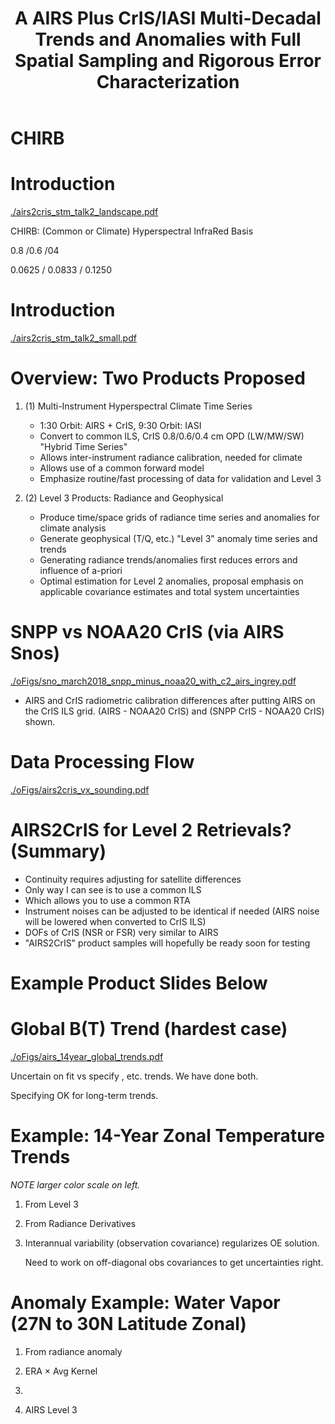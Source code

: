 #+startup: beamer
#+Options: toc:nil H:1
#+LaTeX_CLASS_OPTIONS: [10pt,t]
#+TITLE: \large A AIRS Plus CrIS/IASI Multi-Decadal Trends and Anomalies with Full Spatial Sampling and Rigorous Error Characterization
#+BEAMER_HEADER: \subtitle{\footnotesize{AIRS Science Team Meeting}}
#+BEAMER_HEADER: \date{\vspace{0.1in}\footnotesize{April 25, 2018 \vfill}}
#+BEAMER_HEADER: \author{L. Larrabee Strow\inst{1,2}, Sergio De-Souza Machado\inst{1,2}, Steven Leroy\inst{3}, Howard Motteler\inst{2}, Chris Hepplewhite\inst{2}, and Steven Buczkowski\inst{2}}
#+BEAMER_HEADER: \institute[UMBC]{\inst{1} UMBC Physics Dept. \and \inst{2}UMBC JCET \and \inst{3} AER}
#+BEAMER_HEADER: \input beamer_setup
#+BEAMER_HEADER: \usetheme{metropolis}
#+BEAMER_HEADER: \metroset{titleformat title=allcaps}
#+BEAMER_HEADER: \renewcommand{\UrlFont}{\small\tt}
#+BEAMER_HEADER: \renewcommand*{\UrlFont}{\footnotesize}
#+BEAMER_HEADER: \tolerance=1000
#+BEAMER_HEADER: \RequirePackage{fancyvrb}
#+BEAMER_HEADER: \DefineVerbatimEnvironment{verbatim}{Verbatim}{fontsize=\footnotesize}
#+BEGIN_EXPORT latex
\addtobeamertemplate{block begin}{
  \setlength{\parsep}{0pt}
  \setlength{\topsep}{3pt plus 2pt minus 2.5pt}
  \setlength{\itemsep}{0pt plus 0pt minus 2pt}
  \setlength{\partopsep}{2pt}
}
#+END_EXPORT



* CHIRB

* Introduction
\vspace{-0.2in}
#+ATTR_LATEX: :width 1.0\linewidth 
[[./airs2cris_stm_talk2_landscape.pdf]]



CHIRB: (Common or Climate) Hyperspectral InfraRed Basis

0.8 /0.6 /04  

0.0625 / 0.0833  /  0.1250

* Introduction
\vspace{-0.1in}
#+ATTR_LATEX: :width 0.6\linewidth 
[[./airs2cris_stm_talk2_small.pdf]]





* Overview:  Two Products Proposed
  :PROPERTIES:
  :BEAMER_opt: shrink=10
  :END:
\vspace{-0.1in}
** (1) Multi-Instrument Hyperspectral Climate Time Series 
  - 1:30 Orbit: AIRS + CrIS, 9:30 Orbit: IASI
  - Convert to common ILS, CrIS 0.8/0.6/0.4 cm OPD (LW/MW/SW) "Hybrid Time Series"
  - Allows inter-instrument radiance calibration, needed for climate
  - Allows use of a common forward model
  - Emphasize routine/fast processing of data for validation and Level 3

** (2) Level 3 Products: Radiance and Geophysical 
  - Produce time/space grids of radiance time series and anomalies for climate analysis
  - Generate geophysical (T/Q, etc.) "Level 3" anomaly time series and trends
  - Generating radiance trends/anomalies first reduces errors and influence of a-priori
  - Optimal estimation for Level 2 anomalies, proposal emphasis on applicable covariance estimates and total system uncertainties

* SNPP vs NOAA20 CrIS (via AIRS Snos)
\vspace{-0.1in}

#+ATTR_LATEX: :width 0.7\linewidth 
[[./oFigs/sno_march2018_snpp_minus_noaa20_with_c2_airs_ingrey.pdf]]

\vspace{-0.1in}

\small
- AIRS and CrIS radiometric calibration differences after putting AIRS on the CrIS ILS grid.  (AIRS - NOAA20 CrIS) and (SNPP CrIS - NOAA20 CrIS) shown.

* Data Processing Flow
  :PROPERTIES:
  :BEAMER_opt: label=flow
  :END:
#+LaTeX: \vspace{-0.1in}
#+ATTR_LATEX: :width 0.64\linewidth 
[[./oFigs/airs2cris_vx_sounding.pdf]]

* AIRS2CrIS for Level 2 Retrievals?  (Summary)
- Continuity requires adjusting for satellite differences
- Only way I can see is to use a common ILS
- Which allows you to use a common RTA
- Instrument noises can be adjusted to be identical if needed (AIRS noise will be lowered when converted to CrIS ILS)
- DOFs of CrIS (NSR or FSR) very similar to AIRS
- "AIRS2CrIS" product samples will hopefully be ready soon for testing

* Example Product Slides Below
* Global B(T) Trend (hardest case)

\vspace{-0.15in}
#+ATTR_LATEX: :width 0.8\linewidth 
[[./oFigs/airs_14year_global_trends.pdf]]

\small
Uncertain on fit vs specify \cd, \methane etc. trends. We have done both.

Specifying OK for long-term trends.  

* Example: 14-Year Zonal Temperature Trends

\vspace{-0.1in}

\small /NOTE larger color scale on left./

\vspace{-0.1in}

** \footnotesize From Level 3
  :PROPERTIES:
  :BEAMER_env: block
  :BEAMER_col: 0.55
  :END:

#+ATTR_LATEX: :width \linewidth 
[[./oFigs/final_l3_t.png]]

** \footnotesize From Radiance Derivatives
  :PROPERTIES:
  :BEAMER_env: block
  :BEAMER_col: 0.55
  :END:

#+ATTR_LATEX: :width \linewidth 
[[./oFigs/final_umbc_t_zoom_cmap.png]]

** 
  :PROPERTIES:
  :BEAMER_env: ignoreheading
  :END:


Interannual variability (observation covariance) regularizes OE solution.

Need to work on off-diagonal obs covariances to get uncertainties right.

* Anomaly Example: Water Vapor (27N to 30N Latitude Zonal)
\vspace{-0.35in}

** \footnotesize From radiance anomaly 
  :PROPERTIES:
  :BEAMER_env: block
  :BEAMER_col: 0.55
  :END:

\vspace{-0.1in}
#+ATTR_LATEX: :width 0.8\linewidth 
[[./oFigs/water_lati_30_UMBC.png]]

** \footnotesize ERA $\times$ Avg Kernel
  :PROPERTIES:
  :BEAMER_env: block
  :BEAMER_col: 0.55
  :END:

\vspace{-0.1in}
#+ATTR_LATEX: :width 0.8\linewidth 
[[./oFigs/water_lati_30_ERA.png]]

** 
  :PROPERTIES:
  :BEAMER_env: ignoreheading
  :END:


\vspace{-0.15in}
** \footnotesize AIRS Level 3
  :PROPERTIES:
  :BEAMER_env: block
  :BEAMER_col: 0.55
  :END:

\vspace{-0.1in}
#+ATTR_LATEX: :width 0.8\linewidth 
[[./oFigs/water_lati_30_L3.png]]



* COMMENT AIRS, CrIS Differences
#+LaTeX: \vspace{-0.1in}
- Instrument Line Shape (ILS): 
   - CrIS: sinc
   - AIRS: 2378 ILS's, about 75% in good shape
- Footprints: roughly similar, some small issues
- Orbits: sampling almost identical (later)
- Noise: nominally similar
- Calibration (later)

** ILS Differences
  :PROPERTIES:
  :BEAMER_env: block
  :END:
\vspace{-0.05in}
- Large in B(T)
- Existing approach: Retrievals use different forward models
- \textcolor{maroon}{Cannot inter-calibrate AIRS and CrIS with different ILS functions!} 
- A hyperspectral radiance climatology requires same ILS between instruments

\large Our approach: Convert AIRS to the CrIS ILS

* COMMENT Spectral Differences Among AIRS, CrIS, IASI

#+ATTR_LATEX: :width 0.85\linewidth 
[[./Figs/Pdf/hyperall_hamming.pdf]]

* COMMENT AIRS2CrIS Algorithm
#+LaTeX: \vspace{-0.15in}
#+LaTeX: \begin{small}
- Simple deconvolution to 0.1 \wn grid
- $S_a r = r_A$, $r_o = S_a^{-1} r_A$ using Moore-Penrose pseudoinverse
- $r_{A2C} = S_c \circledast r_o$
- Small additional terms using linear regression (mostly bias)
- Errors below assume AIRS ILS functions are perfect
#+LaTeX: \end{small}
#+LaTeX: \vspace{-0.25in}
** \footnotesize AIRS2CrIS Mean Error (std. similar)
  :PROPERTIES:
  :BEAMER_env: block
  :BEAMER_col: 0.55
  :END:
#+LaTeX: \vspace{-0.1in}
#+ATTR_LATEX: :width 0.95\linewidth 
[[./Figs/Pdf/ap_decon_corr.pdf]]

** \footnotesize AIRS2CrIS Noise
  :PROPERTIES:
  :BEAMER_env: block
  :BEAMER_col: 0.55
  :END:
#+LaTeX: \vspace{-0.1in}
#+ATTR_LATEX: :width 0.95\linewidth 
[[./Figs/Pdf/a2cris_nedt.pdf]]

** 
  :PROPERTIES:
  :BEAMER_env: ignoreheading
  :END:

#+LaTeX: \vspace{-0.1in}
\small Shortwave sounding region max noise dominated by CrIS

* COMMENT SNPP versus AIRS 
\vspace{-0.3in}

** \footnotesize 2016 SNOs
  :PROPERTIES:
  :BEAMER_env: block
  :BEAMER_col: 0.55
  :END:
\vspace{-0.1in}
#+ATTR_LATEX: :width \linewidth 
[[./Figs/Pdf/snpp_vs_airs_sno.pdf]]

** \footnotesize 2016 Random Comparisons
  :PROPERTIES:
  :BEAMER_env: block
  :BEAMER_col: 0.55
  :END:
\vspace{-0.1in}
#+ATTR_LATEX: :width \linewidth 
[[./Figs/Pdf/snpp_vs_airs_stats.pdf]]

** 
  :PROPERTIES:
  :BEAMER_env: ignoreheading
  :END:

\small
Sources for Differences
\vspace{-0.05in}
- Differential calibration AIRS modules
- AIRS SRFs (widths and centroids)
- Non-linearity: CrIS, AIRS?
- etc.

* COMMENT SNPP versus AIRS \small (RHS: Gray is w/o \Delta secant correction)
#+LaTeX: \addtocounter{framenumber}{-1}
\vspace{-0.3in}

** \footnotesize 2016 SNOs
  :PROPERTIES:
  :BEAMER_env: block
  :BEAMER_col: 0.55
  :END:
\vspace{-0.1in}
#+ATTR_LATEX: :width \linewidth 
[[./Figs/Pdf/snpp_vs_airs_sno.pdf]]

** \footnotesize 2016 Random Comparisons
  :PROPERTIES:
  :BEAMER_env: block
  :BEAMER_col: 0.55
  :END:
\vspace{-0.1in}
#+ATTR_LATEX: :width \linewidth 
[[./tfigs/Pdf/snpp_vs_airs_stats_wo_secant_corr.pdf]]

** 
  :PROPERTIES:
  :BEAMER_env: ignoreheading
  :END:

\small
Sources for Differences
\vspace{-0.05in}
- Differential calibration AIRS modules
- AIRS SRFs (widths and centroids)
- Non-linearity: CrIS, AIRS?
- etc.

* COMMENT Scene Variability of SNOs versus Statistical Subset

\vspace{-0.3in}

** \footnotesize SNO Locations
  :PROPERTIES:
  :BEAMER_env: block
  :BEAMER_col: 0.55
  :END:

\vspace{0.1in}
#+ATTR_LATEX: :width \linewidth 
[[./tFigs/Png/hist_sno_march2016_lat.png]]

** \footnotesize Random Locations
  :PROPERTIES:
  :BEAMER_env: block
  :BEAMER_col: 0.55
  :END:

#+ATTR_LATEX: :width \linewidth 
[[./Figs/Png/equal_area_hist.png]]

** 
  :PROPERTIES:
  :BEAMER_env: ignoreheading
  :END:


#+LaTeX: \small
- Can examine single channel B(T) differences versus scene temperature
- Generally flat with scene temperature, except near extremes (esp. hot scenes)

* COMMENT Anomaly and Trend Approach

Linear solution for trends with a-priori state = 0 given by,
\begin{displaymath}
\frac{dx}{dt} =  \left(K^T S_{\epsilon}^{-1} K + R^{-1}\right)^{-1} \left(K^T S_{\epsilon}^{-1} \frac{dBT}{dt}\right)
\end{displaymath}

- /x/ is the atmospheric state
- /K/ are the B(T) Jacobians
- $S_{\epsilon}$ is the observation error covariance matrix. 
- /R/ combines empirical regularization (Tikonov L1-type) and the \emph{a-priori} covariance-based terms

$S_\epsilon$ covariances represent inter-annual variability and instrument stability.  Provides signficiant constraints compared to L3 time derivatives.

Jacobian state from standard all-sky retrievals or from re-analysis; high accuracy not needed.

# \vspace{0.1in}

# For anomalies replace $\frac{dx}{dt} \longrightarrow dx$, $\frac{dBT}{dt}  \longrightarrow d(BT)$

* COMMENT Time Series Length Nearing Climate Scales
\vspace{-0.3in}

** \footnotesize CLARREO Schematic: Our Uncertainty?
  :PROPERTIES:
  :BEAMER_env: block
  :BEAMER_col: 0.55
  :END:
[[./pFigs/clarreo.pdf]]
\vspace{0.1in}
#+ATTR_LATEX: :width \linewidth 

\footnotesize
AIRS, CrIS, IASI are /all/ very stable

** \footnotesize AIRS 14-Year global trends
  :PROPERTIES:
  :BEAMER_env: block
  :BEAMER_col: 0.55
  :END:

#+ATTR_LATEX: :width \linewidth 
[[./pFigs/1231and1566cm-1_dbt_uncertainty_vs_time_iasi_airs_2016_v2.pdf]]

\footnotesize
These are 2-\sigma B(T) statistical uncertainties due to inter-annual variability.  

Some channels, some latitudes not gaussian (strat sudden warmings, QBO, etc.)

** 
  :PROPERTIES:
  :BEAMER_env: ignoreheading
  :END:

* COMMENT Flow (implementation issues)

#+LaTeX: \vspace{-0.5in}
** 
  :PROPERTIES:
  :BEAMER_env: block
  :BEAMER_col: 0.55
  :END:

#+ATTR_LATEX: :width 1.\linewidth 
[[./airs2cris_vx_sounding.pdf]]

** 
  :PROPERTIES:
  :BEAMER_env: block
  :BEAMER_col: 0.55
  :END:


#+LaTeX: \begin{minipage}[T]{\columnwidth} \vspace{0.15in} 
\small
- Need L1c at the DAAC!
- How supply IASI L1c?
- AIRS2CrIS: 3 hours/day, all scenes; store or on-the-fly?
- Assume MERRA2 at the DAAC
- Start with zonal
- Then move to gridded products
- TBD
  - Zonal, grid sizes (fill from subset or full mission?)
  - Subset sizes
- \textcolor{maroon}{Red Box}: Use AIRS2CrIS for Level 2 record?
#+LaTeX: \end{minipage}

* COMMENT AIRS2CrIS for Level 2 Retrievals?  Issues
Continuity requires adjusting for satellite differences
  - Spectral (about 1000 channels remain)
  - Radiometric
  - Algorithm (RTA)
  - Sampling
* COMMENT AIRS2CrIS for Level 2 Retrievals?  Benefits
Most can be addressed with AIRS2CrIS
  - Sampling a problem for cloud-clearing (CC)
  - CrIS tighter FOV results in higher CC yield, effect?
  - DOFs not that different with CrIS NSR vs FSR
  - Single RTA, almost identical retrieval algorithm!  Less work!
* COMMENT AIRS2CrIS for Level 2 Retrievals?  Problems
Problems
  - De-emphasize the short wave due to drifts, CrIS/IASI noise
  - Some minor gases better with native resolution (different processing?)
  - Note Saunders EUMETSAT slide (Joao's talk).  CrIS NSR placing slightly higher than AIRS at UKMO.
  - New and different
* COMMENT AIRS2CrIS for Level 2 Retrievals?  Approach
Approach
  - Initial testing with C. Barnet
  - /Start with subsets for quick full-mission processing and L3 creation/
      - Need to reprocess often to understand climate-level behavior of the system
  - Differential CC yield goes away with single-footprint retrieval
  - I hope we have a new set of users in the next 10 years looking at climate, we need to new approaches to be ready?
